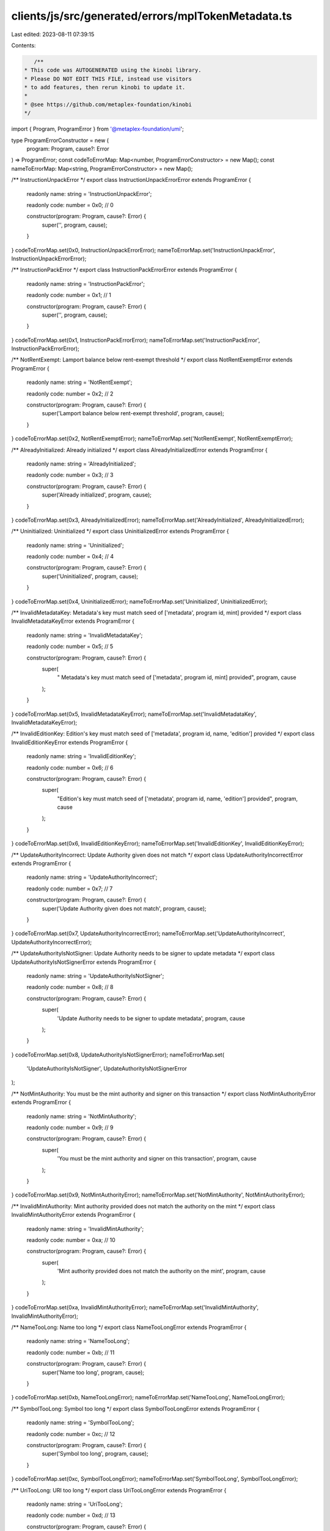 clients/js/src/generated/errors/mplTokenMetadata.ts
===================================================

Last edited: 2023-08-11 07:39:15

Contents:

.. code-block:: ts

    /**
 * This code was AUTOGENERATED using the kinobi library.
 * Please DO NOT EDIT THIS FILE, instead use visitors
 * to add features, then rerun kinobi to update it.
 *
 * @see https://github.com/metaplex-foundation/kinobi
 */

import { Program, ProgramError } from '@metaplex-foundation/umi';

type ProgramErrorConstructor = new (
  program: Program,
  cause?: Error
) => ProgramError;
const codeToErrorMap: Map<number, ProgramErrorConstructor> = new Map();
const nameToErrorMap: Map<string, ProgramErrorConstructor> = new Map();

/** InstructionUnpackError */
export class InstructionUnpackErrorError extends ProgramError {
  readonly name: string = 'InstructionUnpackError';

  readonly code: number = 0x0; // 0

  constructor(program: Program, cause?: Error) {
    super('', program, cause);
  }
}
codeToErrorMap.set(0x0, InstructionUnpackErrorError);
nameToErrorMap.set('InstructionUnpackError', InstructionUnpackErrorError);

/** InstructionPackError */
export class InstructionPackErrorError extends ProgramError {
  readonly name: string = 'InstructionPackError';

  readonly code: number = 0x1; // 1

  constructor(program: Program, cause?: Error) {
    super('', program, cause);
  }
}
codeToErrorMap.set(0x1, InstructionPackErrorError);
nameToErrorMap.set('InstructionPackError', InstructionPackErrorError);

/** NotRentExempt: Lamport balance below rent-exempt threshold */
export class NotRentExemptError extends ProgramError {
  readonly name: string = 'NotRentExempt';

  readonly code: number = 0x2; // 2

  constructor(program: Program, cause?: Error) {
    super('Lamport balance below rent-exempt threshold', program, cause);
  }
}
codeToErrorMap.set(0x2, NotRentExemptError);
nameToErrorMap.set('NotRentExempt', NotRentExemptError);

/** AlreadyInitialized: Already initialized */
export class AlreadyInitializedError extends ProgramError {
  readonly name: string = 'AlreadyInitialized';

  readonly code: number = 0x3; // 3

  constructor(program: Program, cause?: Error) {
    super('Already initialized', program, cause);
  }
}
codeToErrorMap.set(0x3, AlreadyInitializedError);
nameToErrorMap.set('AlreadyInitialized', AlreadyInitializedError);

/** Uninitialized: Uninitialized */
export class UninitializedError extends ProgramError {
  readonly name: string = 'Uninitialized';

  readonly code: number = 0x4; // 4

  constructor(program: Program, cause?: Error) {
    super('Uninitialized', program, cause);
  }
}
codeToErrorMap.set(0x4, UninitializedError);
nameToErrorMap.set('Uninitialized', UninitializedError);

/** InvalidMetadataKey:  Metadata's key must match seed of ['metadata', program id, mint] provided */
export class InvalidMetadataKeyError extends ProgramError {
  readonly name: string = 'InvalidMetadataKey';

  readonly code: number = 0x5; // 5

  constructor(program: Program, cause?: Error) {
    super(
      " Metadata's key must match seed of ['metadata', program id, mint] provided",
      program,
      cause
    );
  }
}
codeToErrorMap.set(0x5, InvalidMetadataKeyError);
nameToErrorMap.set('InvalidMetadataKey', InvalidMetadataKeyError);

/** InvalidEditionKey: Edition's key must match seed of ['metadata', program id, name, 'edition'] provided */
export class InvalidEditionKeyError extends ProgramError {
  readonly name: string = 'InvalidEditionKey';

  readonly code: number = 0x6; // 6

  constructor(program: Program, cause?: Error) {
    super(
      "Edition's key must match seed of ['metadata', program id, name, 'edition'] provided",
      program,
      cause
    );
  }
}
codeToErrorMap.set(0x6, InvalidEditionKeyError);
nameToErrorMap.set('InvalidEditionKey', InvalidEditionKeyError);

/** UpdateAuthorityIncorrect: Update Authority given does not match */
export class UpdateAuthorityIncorrectError extends ProgramError {
  readonly name: string = 'UpdateAuthorityIncorrect';

  readonly code: number = 0x7; // 7

  constructor(program: Program, cause?: Error) {
    super('Update Authority given does not match', program, cause);
  }
}
codeToErrorMap.set(0x7, UpdateAuthorityIncorrectError);
nameToErrorMap.set('UpdateAuthorityIncorrect', UpdateAuthorityIncorrectError);

/** UpdateAuthorityIsNotSigner: Update Authority needs to be signer to update metadata */
export class UpdateAuthorityIsNotSignerError extends ProgramError {
  readonly name: string = 'UpdateAuthorityIsNotSigner';

  readonly code: number = 0x8; // 8

  constructor(program: Program, cause?: Error) {
    super(
      'Update Authority needs to be signer to update metadata',
      program,
      cause
    );
  }
}
codeToErrorMap.set(0x8, UpdateAuthorityIsNotSignerError);
nameToErrorMap.set(
  'UpdateAuthorityIsNotSigner',
  UpdateAuthorityIsNotSignerError
);

/** NotMintAuthority: You must be the mint authority and signer on this transaction */
export class NotMintAuthorityError extends ProgramError {
  readonly name: string = 'NotMintAuthority';

  readonly code: number = 0x9; // 9

  constructor(program: Program, cause?: Error) {
    super(
      'You must be the mint authority and signer on this transaction',
      program,
      cause
    );
  }
}
codeToErrorMap.set(0x9, NotMintAuthorityError);
nameToErrorMap.set('NotMintAuthority', NotMintAuthorityError);

/** InvalidMintAuthority: Mint authority provided does not match the authority on the mint */
export class InvalidMintAuthorityError extends ProgramError {
  readonly name: string = 'InvalidMintAuthority';

  readonly code: number = 0xa; // 10

  constructor(program: Program, cause?: Error) {
    super(
      'Mint authority provided does not match the authority on the mint',
      program,
      cause
    );
  }
}
codeToErrorMap.set(0xa, InvalidMintAuthorityError);
nameToErrorMap.set('InvalidMintAuthority', InvalidMintAuthorityError);

/** NameTooLong: Name too long */
export class NameTooLongError extends ProgramError {
  readonly name: string = 'NameTooLong';

  readonly code: number = 0xb; // 11

  constructor(program: Program, cause?: Error) {
    super('Name too long', program, cause);
  }
}
codeToErrorMap.set(0xb, NameTooLongError);
nameToErrorMap.set('NameTooLong', NameTooLongError);

/** SymbolTooLong: Symbol too long */
export class SymbolTooLongError extends ProgramError {
  readonly name: string = 'SymbolTooLong';

  readonly code: number = 0xc; // 12

  constructor(program: Program, cause?: Error) {
    super('Symbol too long', program, cause);
  }
}
codeToErrorMap.set(0xc, SymbolTooLongError);
nameToErrorMap.set('SymbolTooLong', SymbolTooLongError);

/** UriTooLong: URI too long */
export class UriTooLongError extends ProgramError {
  readonly name: string = 'UriTooLong';

  readonly code: number = 0xd; // 13

  constructor(program: Program, cause?: Error) {
    super('URI too long', program, cause);
  }
}
codeToErrorMap.set(0xd, UriTooLongError);
nameToErrorMap.set('UriTooLong', UriTooLongError);

/** UpdateAuthorityMustBeEqualToMetadataAuthorityAndSigner */
export class UpdateAuthorityMustBeEqualToMetadataAuthorityAndSignerError extends ProgramError {
  readonly name: string =
    'UpdateAuthorityMustBeEqualToMetadataAuthorityAndSigner';

  readonly code: number = 0xe; // 14

  constructor(program: Program, cause?: Error) {
    super('', program, cause);
  }
}
codeToErrorMap.set(
  0xe,
  UpdateAuthorityMustBeEqualToMetadataAuthorityAndSignerError
);
nameToErrorMap.set(
  'UpdateAuthorityMustBeEqualToMetadataAuthorityAndSigner',
  UpdateAuthorityMustBeEqualToMetadataAuthorityAndSignerError
);

/** MintMismatch: Mint given does not match mint on Metadata */
export class MintMismatchError extends ProgramError {
  readonly name: string = 'MintMismatch';

  readonly code: number = 0xf; // 15

  constructor(program: Program, cause?: Error) {
    super('Mint given does not match mint on Metadata', program, cause);
  }
}
codeToErrorMap.set(0xf, MintMismatchError);
nameToErrorMap.set('MintMismatch', MintMismatchError);

/** EditionsMustHaveExactlyOneToken: Editions must have exactly one token */
export class EditionsMustHaveExactlyOneTokenError extends ProgramError {
  readonly name: string = 'EditionsMustHaveExactlyOneToken';

  readonly code: number = 0x10; // 16

  constructor(program: Program, cause?: Error) {
    super('Editions must have exactly one token', program, cause);
  }
}
codeToErrorMap.set(0x10, EditionsMustHaveExactlyOneTokenError);
nameToErrorMap.set(
  'EditionsMustHaveExactlyOneToken',
  EditionsMustHaveExactlyOneTokenError
);

/** MaxEditionsMintedAlready */
export class MaxEditionsMintedAlreadyError extends ProgramError {
  readonly name: string = 'MaxEditionsMintedAlready';

  readonly code: number = 0x11; // 17

  constructor(program: Program, cause?: Error) {
    super('', program, cause);
  }
}
codeToErrorMap.set(0x11, MaxEditionsMintedAlreadyError);
nameToErrorMap.set('MaxEditionsMintedAlready', MaxEditionsMintedAlreadyError);

/** TokenMintToFailed */
export class TokenMintToFailedError extends ProgramError {
  readonly name: string = 'TokenMintToFailed';

  readonly code: number = 0x12; // 18

  constructor(program: Program, cause?: Error) {
    super('', program, cause);
  }
}
codeToErrorMap.set(0x12, TokenMintToFailedError);
nameToErrorMap.set('TokenMintToFailed', TokenMintToFailedError);

/** MasterRecordMismatch */
export class MasterRecordMismatchError extends ProgramError {
  readonly name: string = 'MasterRecordMismatch';

  readonly code: number = 0x13; // 19

  constructor(program: Program, cause?: Error) {
    super('', program, cause);
  }
}
codeToErrorMap.set(0x13, MasterRecordMismatchError);
nameToErrorMap.set('MasterRecordMismatch', MasterRecordMismatchError);

/** DestinationMintMismatch */
export class DestinationMintMismatchError extends ProgramError {
  readonly name: string = 'DestinationMintMismatch';

  readonly code: number = 0x14; // 20

  constructor(program: Program, cause?: Error) {
    super('', program, cause);
  }
}
codeToErrorMap.set(0x14, DestinationMintMismatchError);
nameToErrorMap.set('DestinationMintMismatch', DestinationMintMismatchError);

/** EditionAlreadyMinted */
export class EditionAlreadyMintedError extends ProgramError {
  readonly name: string = 'EditionAlreadyMinted';

  readonly code: number = 0x15; // 21

  constructor(program: Program, cause?: Error) {
    super('', program, cause);
  }
}
codeToErrorMap.set(0x15, EditionAlreadyMintedError);
nameToErrorMap.set('EditionAlreadyMinted', EditionAlreadyMintedError);

/** PrintingMintDecimalsShouldBeZero */
export class PrintingMintDecimalsShouldBeZeroError extends ProgramError {
  readonly name: string = 'PrintingMintDecimalsShouldBeZero';

  readonly code: number = 0x16; // 22

  constructor(program: Program, cause?: Error) {
    super('', program, cause);
  }
}
codeToErrorMap.set(0x16, PrintingMintDecimalsShouldBeZeroError);
nameToErrorMap.set(
  'PrintingMintDecimalsShouldBeZero',
  PrintingMintDecimalsShouldBeZeroError
);

/** OneTimePrintingAuthorizationMintDecimalsShouldBeZero */
export class OneTimePrintingAuthorizationMintDecimalsShouldBeZeroError extends ProgramError {
  readonly name: string =
    'OneTimePrintingAuthorizationMintDecimalsShouldBeZero';

  readonly code: number = 0x17; // 23

  constructor(program: Program, cause?: Error) {
    super('', program, cause);
  }
}
codeToErrorMap.set(
  0x17,
  OneTimePrintingAuthorizationMintDecimalsShouldBeZeroError
);
nameToErrorMap.set(
  'OneTimePrintingAuthorizationMintDecimalsShouldBeZero',
  OneTimePrintingAuthorizationMintDecimalsShouldBeZeroError
);

/** EditionMintDecimalsShouldBeZero: EditionMintDecimalsShouldBeZero */
export class EditionMintDecimalsShouldBeZeroError extends ProgramError {
  readonly name: string = 'EditionMintDecimalsShouldBeZero';

  readonly code: number = 0x18; // 24

  constructor(program: Program, cause?: Error) {
    super('EditionMintDecimalsShouldBeZero', program, cause);
  }
}
codeToErrorMap.set(0x18, EditionMintDecimalsShouldBeZeroError);
nameToErrorMap.set(
  'EditionMintDecimalsShouldBeZero',
  EditionMintDecimalsShouldBeZeroError
);

/** TokenBurnFailed */
export class TokenBurnFailedError extends ProgramError {
  readonly name: string = 'TokenBurnFailed';

  readonly code: number = 0x19; // 25

  constructor(program: Program, cause?: Error) {
    super('', program, cause);
  }
}
codeToErrorMap.set(0x19, TokenBurnFailedError);
nameToErrorMap.set('TokenBurnFailed', TokenBurnFailedError);

/** TokenAccountOneTimeAuthMintMismatch */
export class TokenAccountOneTimeAuthMintMismatchError extends ProgramError {
  readonly name: string = 'TokenAccountOneTimeAuthMintMismatch';

  readonly code: number = 0x1a; // 26

  constructor(program: Program, cause?: Error) {
    super('', program, cause);
  }
}
codeToErrorMap.set(0x1a, TokenAccountOneTimeAuthMintMismatchError);
nameToErrorMap.set(
  'TokenAccountOneTimeAuthMintMismatch',
  TokenAccountOneTimeAuthMintMismatchError
);

/** DerivedKeyInvalid: Derived key invalid */
export class DerivedKeyInvalidError extends ProgramError {
  readonly name: string = 'DerivedKeyInvalid';

  readonly code: number = 0x1b; // 27

  constructor(program: Program, cause?: Error) {
    super('Derived key invalid', program, cause);
  }
}
codeToErrorMap.set(0x1b, DerivedKeyInvalidError);
nameToErrorMap.set('DerivedKeyInvalid', DerivedKeyInvalidError);

/** PrintingMintMismatch: The Printing mint does not match that on the master edition! */
export class PrintingMintMismatchError extends ProgramError {
  readonly name: string = 'PrintingMintMismatch';

  readonly code: number = 0x1c; // 28

  constructor(program: Program, cause?: Error) {
    super(
      'The Printing mint does not match that on the master edition!',
      program,
      cause
    );
  }
}
codeToErrorMap.set(0x1c, PrintingMintMismatchError);
nameToErrorMap.set('PrintingMintMismatch', PrintingMintMismatchError);

/** OneTimePrintingAuthMintMismatch: The One Time Printing Auth mint does not match that on the master edition! */
export class OneTimePrintingAuthMintMismatchError extends ProgramError {
  readonly name: string = 'OneTimePrintingAuthMintMismatch';

  readonly code: number = 0x1d; // 29

  constructor(program: Program, cause?: Error) {
    super(
      'The One Time Printing Auth mint does not match that on the master edition!',
      program,
      cause
    );
  }
}
codeToErrorMap.set(0x1d, OneTimePrintingAuthMintMismatchError);
nameToErrorMap.set(
  'OneTimePrintingAuthMintMismatch',
  OneTimePrintingAuthMintMismatchError
);

/** TokenAccountMintMismatch: The mint of the token account does not match the Printing mint! */
export class TokenAccountMintMismatchError extends ProgramError {
  readonly name: string = 'TokenAccountMintMismatch';

  readonly code: number = 0x1e; // 30

  constructor(program: Program, cause?: Error) {
    super(
      'The mint of the token account does not match the Printing mint!',
      program,
      cause
    );
  }
}
codeToErrorMap.set(0x1e, TokenAccountMintMismatchError);
nameToErrorMap.set('TokenAccountMintMismatch', TokenAccountMintMismatchError);

/** TokenAccountMintMismatchV2: The mint of the token account does not match the master metadata mint! */
export class TokenAccountMintMismatchV2Error extends ProgramError {
  readonly name: string = 'TokenAccountMintMismatchV2';

  readonly code: number = 0x1f; // 31

  constructor(program: Program, cause?: Error) {
    super(
      'The mint of the token account does not match the master metadata mint!',
      program,
      cause
    );
  }
}
codeToErrorMap.set(0x1f, TokenAccountMintMismatchV2Error);
nameToErrorMap.set(
  'TokenAccountMintMismatchV2',
  TokenAccountMintMismatchV2Error
);

/** NotEnoughTokens: Not enough tokens to mint a limited edition */
export class NotEnoughTokensError extends ProgramError {
  readonly name: string = 'NotEnoughTokens';

  readonly code: number = 0x20; // 32

  constructor(program: Program, cause?: Error) {
    super('Not enough tokens to mint a limited edition', program, cause);
  }
}
codeToErrorMap.set(0x20, NotEnoughTokensError);
nameToErrorMap.set('NotEnoughTokens', NotEnoughTokensError);

/** PrintingMintAuthorizationAccountMismatch */
export class PrintingMintAuthorizationAccountMismatchError extends ProgramError {
  readonly name: string = 'PrintingMintAuthorizationAccountMismatch';

  readonly code: number = 0x21; // 33

  constructor(program: Program, cause?: Error) {
    super('', program, cause);
  }
}
codeToErrorMap.set(0x21, PrintingMintAuthorizationAccountMismatchError);
nameToErrorMap.set(
  'PrintingMintAuthorizationAccountMismatch',
  PrintingMintAuthorizationAccountMismatchError
);

/** AuthorizationTokenAccountOwnerMismatch */
export class AuthorizationTokenAccountOwnerMismatchError extends ProgramError {
  readonly name: string = 'AuthorizationTokenAccountOwnerMismatch';

  readonly code: number = 0x22; // 34

  constructor(program: Program, cause?: Error) {
    super('', program, cause);
  }
}
codeToErrorMap.set(0x22, AuthorizationTokenAccountOwnerMismatchError);
nameToErrorMap.set(
  'AuthorizationTokenAccountOwnerMismatch',
  AuthorizationTokenAccountOwnerMismatchError
);

/** Disabled */
export class DisabledError extends ProgramError {
  readonly name: string = 'Disabled';

  readonly code: number = 0x23; // 35

  constructor(program: Program, cause?: Error) {
    super('', program, cause);
  }
}
codeToErrorMap.set(0x23, DisabledError);
nameToErrorMap.set('Disabled', DisabledError);

/** CreatorsTooLong: Creators list too long */
export class CreatorsTooLongError extends ProgramError {
  readonly name: string = 'CreatorsTooLong';

  readonly code: number = 0x24; // 36

  constructor(program: Program, cause?: Error) {
    super('Creators list too long', program, cause);
  }
}
codeToErrorMap.set(0x24, CreatorsTooLongError);
nameToErrorMap.set('CreatorsTooLong', CreatorsTooLongError);

/** CreatorsMustBeAtleastOne: Creators must be at least one if set */
export class CreatorsMustBeAtleastOneError extends ProgramError {
  readonly name: string = 'CreatorsMustBeAtleastOne';

  readonly code: number = 0x25; // 37

  constructor(program: Program, cause?: Error) {
    super('Creators must be at least one if set', program, cause);
  }
}
codeToErrorMap.set(0x25, CreatorsMustBeAtleastOneError);
nameToErrorMap.set('CreatorsMustBeAtleastOne', CreatorsMustBeAtleastOneError);

/** MustBeOneOfCreators */
export class MustBeOneOfCreatorsError extends ProgramError {
  readonly name: string = 'MustBeOneOfCreators';

  readonly code: number = 0x26; // 38

  constructor(program: Program, cause?: Error) {
    super('', program, cause);
  }
}
codeToErrorMap.set(0x26, MustBeOneOfCreatorsError);
nameToErrorMap.set('MustBeOneOfCreators', MustBeOneOfCreatorsError);

/** NoCreatorsPresentOnMetadata: This metadata does not have creators */
export class NoCreatorsPresentOnMetadataError extends ProgramError {
  readonly name: string = 'NoCreatorsPresentOnMetadata';

  readonly code: number = 0x27; // 39

  constructor(program: Program, cause?: Error) {
    super('This metadata does not have creators', program, cause);
  }
}
codeToErrorMap.set(0x27, NoCreatorsPresentOnMetadataError);
nameToErrorMap.set(
  'NoCreatorsPresentOnMetadata',
  NoCreatorsPresentOnMetadataError
);

/** CreatorNotFound: This creator address was not found */
export class CreatorNotFoundError extends ProgramError {
  readonly name: string = 'CreatorNotFound';

  readonly code: number = 0x28; // 40

  constructor(program: Program, cause?: Error) {
    super('This creator address was not found', program, cause);
  }
}
codeToErrorMap.set(0x28, CreatorNotFoundError);
nameToErrorMap.set('CreatorNotFound', CreatorNotFoundError);

/** InvalidBasisPoints: Basis points cannot be more than 10000 */
export class InvalidBasisPointsError extends ProgramError {
  readonly name: string = 'InvalidBasisPoints';

  readonly code: number = 0x29; // 41

  constructor(program: Program, cause?: Error) {
    super('Basis points cannot be more than 10000', program, cause);
  }
}
codeToErrorMap.set(0x29, InvalidBasisPointsError);
nameToErrorMap.set('InvalidBasisPoints', InvalidBasisPointsError);

/** PrimarySaleCanOnlyBeFlippedToTrue: Primary sale can only be flipped to true and is immutable */
export class PrimarySaleCanOnlyBeFlippedToTrueError extends ProgramError {
  readonly name: string = 'PrimarySaleCanOnlyBeFlippedToTrue';

  readonly code: number = 0x2a; // 42

  constructor(program: Program, cause?: Error) {
    super(
      'Primary sale can only be flipped to true and is immutable',
      program,
      cause
    );
  }
}
codeToErrorMap.set(0x2a, PrimarySaleCanOnlyBeFlippedToTrueError);
nameToErrorMap.set(
  'PrimarySaleCanOnlyBeFlippedToTrue',
  PrimarySaleCanOnlyBeFlippedToTrueError
);

/** OwnerMismatch: Owner does not match that on the account given */
export class OwnerMismatchError extends ProgramError {
  readonly name: string = 'OwnerMismatch';

  readonly code: number = 0x2b; // 43

  constructor(program: Program, cause?: Error) {
    super('Owner does not match that on the account given', program, cause);
  }
}
codeToErrorMap.set(0x2b, OwnerMismatchError);
nameToErrorMap.set('OwnerMismatch', OwnerMismatchError);

/** NoBalanceInAccountForAuthorization: This account has no tokens to be used for authorization */
export class NoBalanceInAccountForAuthorizationError extends ProgramError {
  readonly name: string = 'NoBalanceInAccountForAuthorization';

  readonly code: number = 0x2c; // 44

  constructor(program: Program, cause?: Error) {
    super(
      'This account has no tokens to be used for authorization',
      program,
      cause
    );
  }
}
codeToErrorMap.set(0x2c, NoBalanceInAccountForAuthorizationError);
nameToErrorMap.set(
  'NoBalanceInAccountForAuthorization',
  NoBalanceInAccountForAuthorizationError
);

/** ShareTotalMustBe100: Share total must equal 100 for creator array */
export class ShareTotalMustBe100Error extends ProgramError {
  readonly name: string = 'ShareTotalMustBe100';

  readonly code: number = 0x2d; // 45

  constructor(program: Program, cause?: Error) {
    super('Share total must equal 100 for creator array', program, cause);
  }
}
codeToErrorMap.set(0x2d, ShareTotalMustBe100Error);
nameToErrorMap.set('ShareTotalMustBe100', ShareTotalMustBe100Error);

/** ReservationExists */
export class ReservationExistsError extends ProgramError {
  readonly name: string = 'ReservationExists';

  readonly code: number = 0x2e; // 46

  constructor(program: Program, cause?: Error) {
    super('', program, cause);
  }
}
codeToErrorMap.set(0x2e, ReservationExistsError);
nameToErrorMap.set('ReservationExists', ReservationExistsError);

/** ReservationDoesNotExist */
export class ReservationDoesNotExistError extends ProgramError {
  readonly name: string = 'ReservationDoesNotExist';

  readonly code: number = 0x2f; // 47

  constructor(program: Program, cause?: Error) {
    super('', program, cause);
  }
}
codeToErrorMap.set(0x2f, ReservationDoesNotExistError);
nameToErrorMap.set('ReservationDoesNotExist', ReservationDoesNotExistError);

/** ReservationNotSet */
export class ReservationNotSetError extends ProgramError {
  readonly name: string = 'ReservationNotSet';

  readonly code: number = 0x30; // 48

  constructor(program: Program, cause?: Error) {
    super('', program, cause);
  }
}
codeToErrorMap.set(0x30, ReservationNotSetError);
nameToErrorMap.set('ReservationNotSet', ReservationNotSetError);

/** ReservationAlreadyMade */
export class ReservationAlreadyMadeError extends ProgramError {
  readonly name: string = 'ReservationAlreadyMade';

  readonly code: number = 0x31; // 49

  constructor(program: Program, cause?: Error) {
    super('', program, cause);
  }
}
codeToErrorMap.set(0x31, ReservationAlreadyMadeError);
nameToErrorMap.set('ReservationAlreadyMade', ReservationAlreadyMadeError);

/** BeyondMaxAddressSize */
export class BeyondMaxAddressSizeError extends ProgramError {
  readonly name: string = 'BeyondMaxAddressSize';

  readonly code: number = 0x32; // 50

  constructor(program: Program, cause?: Error) {
    super('', program, cause);
  }
}
codeToErrorMap.set(0x32, BeyondMaxAddressSizeError);
nameToErrorMap.set('BeyondMaxAddressSize', BeyondMaxAddressSizeError);

/** NumericalOverflowError: NumericalOverflowError */
export class NumericalOverflowErrorError extends ProgramError {
  readonly name: string = 'NumericalOverflowError';

  readonly code: number = 0x33; // 51

  constructor(program: Program, cause?: Error) {
    super('NumericalOverflowError', program, cause);
  }
}
codeToErrorMap.set(0x33, NumericalOverflowErrorError);
nameToErrorMap.set('NumericalOverflowError', NumericalOverflowErrorError);

/** ReservationBreachesMaximumSupply */
export class ReservationBreachesMaximumSupplyError extends ProgramError {
  readonly name: string = 'ReservationBreachesMaximumSupply';

  readonly code: number = 0x34; // 52

  constructor(program: Program, cause?: Error) {
    super('', program, cause);
  }
}
codeToErrorMap.set(0x34, ReservationBreachesMaximumSupplyError);
nameToErrorMap.set(
  'ReservationBreachesMaximumSupply',
  ReservationBreachesMaximumSupplyError
);

/** AddressNotInReservation */
export class AddressNotInReservationError extends ProgramError {
  readonly name: string = 'AddressNotInReservation';

  readonly code: number = 0x35; // 53

  constructor(program: Program, cause?: Error) {
    super('', program, cause);
  }
}
codeToErrorMap.set(0x35, AddressNotInReservationError);
nameToErrorMap.set('AddressNotInReservation', AddressNotInReservationError);

/** CannotVerifyAnotherCreator: You cannot unilaterally verify another creator, they must sign */
export class CannotVerifyAnotherCreatorError extends ProgramError {
  readonly name: string = 'CannotVerifyAnotherCreator';

  readonly code: number = 0x36; // 54

  constructor(program: Program, cause?: Error) {
    super(
      'You cannot unilaterally verify another creator, they must sign',
      program,
      cause
    );
  }
}
codeToErrorMap.set(0x36, CannotVerifyAnotherCreatorError);
nameToErrorMap.set(
  'CannotVerifyAnotherCreator',
  CannotVerifyAnotherCreatorError
);

/** CannotUnverifyAnotherCreator: You cannot unilaterally unverify another creator */
export class CannotUnverifyAnotherCreatorError extends ProgramError {
  readonly name: string = 'CannotUnverifyAnotherCreator';

  readonly code: number = 0x37; // 55

  constructor(program: Program, cause?: Error) {
    super('You cannot unilaterally unverify another creator', program, cause);
  }
}
codeToErrorMap.set(0x37, CannotUnverifyAnotherCreatorError);
nameToErrorMap.set(
  'CannotUnverifyAnotherCreator',
  CannotUnverifyAnotherCreatorError
);

/** SpotMismatch */
export class SpotMismatchError extends ProgramError {
  readonly name: string = 'SpotMismatch';

  readonly code: number = 0x38; // 56

  constructor(program: Program, cause?: Error) {
    super('', program, cause);
  }
}
codeToErrorMap.set(0x38, SpotMismatchError);
nameToErrorMap.set('SpotMismatch', SpotMismatchError);

/** IncorrectOwner: Incorrect account owner */
export class IncorrectOwnerError extends ProgramError {
  readonly name: string = 'IncorrectOwner';

  readonly code: number = 0x39; // 57

  constructor(program: Program, cause?: Error) {
    super('Incorrect account owner', program, cause);
  }
}
codeToErrorMap.set(0x39, IncorrectOwnerError);
nameToErrorMap.set('IncorrectOwner', IncorrectOwnerError);

/** PrintingWouldBreachMaximumSupply */
export class PrintingWouldBreachMaximumSupplyError extends ProgramError {
  readonly name: string = 'PrintingWouldBreachMaximumSupply';

  readonly code: number = 0x3a; // 58

  constructor(program: Program, cause?: Error) {
    super('', program, cause);
  }
}
codeToErrorMap.set(0x3a, PrintingWouldBreachMaximumSupplyError);
nameToErrorMap.set(
  'PrintingWouldBreachMaximumSupply',
  PrintingWouldBreachMaximumSupplyError
);

/** DataIsImmutable: Data is immutable */
export class DataIsImmutableError extends ProgramError {
  readonly name: string = 'DataIsImmutable';

  readonly code: number = 0x3b; // 59

  constructor(program: Program, cause?: Error) {
    super('Data is immutable', program, cause);
  }
}
codeToErrorMap.set(0x3b, DataIsImmutableError);
nameToErrorMap.set('DataIsImmutable', DataIsImmutableError);

/** DuplicateCreatorAddress: No duplicate creator addresses */
export class DuplicateCreatorAddressError extends ProgramError {
  readonly name: string = 'DuplicateCreatorAddress';

  readonly code: number = 0x3c; // 60

  constructor(program: Program, cause?: Error) {
    super('No duplicate creator addresses', program, cause);
  }
}
codeToErrorMap.set(0x3c, DuplicateCreatorAddressError);
nameToErrorMap.set('DuplicateCreatorAddress', DuplicateCreatorAddressError);

/** ReservationSpotsRemainingShouldMatchTotalSpotsAtStart */
export class ReservationSpotsRemainingShouldMatchTotalSpotsAtStartError extends ProgramError {
  readonly name: string =
    'ReservationSpotsRemainingShouldMatchTotalSpotsAtStart';

  readonly code: number = 0x3d; // 61

  constructor(program: Program, cause?: Error) {
    super('', program, cause);
  }
}
codeToErrorMap.set(
  0x3d,
  ReservationSpotsRemainingShouldMatchTotalSpotsAtStartError
);
nameToErrorMap.set(
  'ReservationSpotsRemainingShouldMatchTotalSpotsAtStart',
  ReservationSpotsRemainingShouldMatchTotalSpotsAtStartError
);

/** InvalidTokenProgram: Invalid token program */
export class InvalidTokenProgramError extends ProgramError {
  readonly name: string = 'InvalidTokenProgram';

  readonly code: number = 0x3e; // 62

  constructor(program: Program, cause?: Error) {
    super('Invalid token program', program, cause);
  }
}
codeToErrorMap.set(0x3e, InvalidTokenProgramError);
nameToErrorMap.set('InvalidTokenProgram', InvalidTokenProgramError);

/** DataTypeMismatch: Data type mismatch */
export class DataTypeMismatchError extends ProgramError {
  readonly name: string = 'DataTypeMismatch';

  readonly code: number = 0x3f; // 63

  constructor(program: Program, cause?: Error) {
    super('Data type mismatch', program, cause);
  }
}
codeToErrorMap.set(0x3f, DataTypeMismatchError);
nameToErrorMap.set('DataTypeMismatch', DataTypeMismatchError);

/** BeyondAlottedAddressSize */
export class BeyondAlottedAddressSizeError extends ProgramError {
  readonly name: string = 'BeyondAlottedAddressSize';

  readonly code: number = 0x40; // 64

  constructor(program: Program, cause?: Error) {
    super('', program, cause);
  }
}
codeToErrorMap.set(0x40, BeyondAlottedAddressSizeError);
nameToErrorMap.set('BeyondAlottedAddressSize', BeyondAlottedAddressSizeError);

/** ReservationNotComplete */
export class ReservationNotCompleteError extends ProgramError {
  readonly name: string = 'ReservationNotComplete';

  readonly code: number = 0x41; // 65

  constructor(program: Program, cause?: Error) {
    super('', program, cause);
  }
}
codeToErrorMap.set(0x41, ReservationNotCompleteError);
nameToErrorMap.set('ReservationNotComplete', ReservationNotCompleteError);

/** TriedToReplaceAnExistingReservation */
export class TriedToReplaceAnExistingReservationError extends ProgramError {
  readonly name: string = 'TriedToReplaceAnExistingReservation';

  readonly code: number = 0x42; // 66

  constructor(program: Program, cause?: Error) {
    super('', program, cause);
  }
}
codeToErrorMap.set(0x42, TriedToReplaceAnExistingReservationError);
nameToErrorMap.set(
  'TriedToReplaceAnExistingReservation',
  TriedToReplaceAnExistingReservationError
);

/** InvalidOperation: Invalid operation */
export class InvalidOperationError extends ProgramError {
  readonly name: string = 'InvalidOperation';

  readonly code: number = 0x43; // 67

  constructor(program: Program, cause?: Error) {
    super('Invalid operation', program, cause);
  }
}
codeToErrorMap.set(0x43, InvalidOperationError);
nameToErrorMap.set('InvalidOperation', InvalidOperationError);

/** InvalidOwner: Invalid Owner */
export class InvalidOwnerError extends ProgramError {
  readonly name: string = 'InvalidOwner';

  readonly code: number = 0x44; // 68

  constructor(program: Program, cause?: Error) {
    super('Invalid Owner', program, cause);
  }
}
codeToErrorMap.set(0x44, InvalidOwnerError);
nameToErrorMap.set('InvalidOwner', InvalidOwnerError);

/** PrintingMintSupplyMustBeZeroForConversion: Printing mint supply must be zero for conversion */
export class PrintingMintSupplyMustBeZeroForConversionError extends ProgramError {
  readonly name: string = 'PrintingMintSupplyMustBeZeroForConversion';

  readonly code: number = 0x45; // 69

  constructor(program: Program, cause?: Error) {
    super('Printing mint supply must be zero for conversion', program, cause);
  }
}
codeToErrorMap.set(0x45, PrintingMintSupplyMustBeZeroForConversionError);
nameToErrorMap.set(
  'PrintingMintSupplyMustBeZeroForConversion',
  PrintingMintSupplyMustBeZeroForConversionError
);

/** OneTimeAuthMintSupplyMustBeZeroForConversion: One Time Auth mint supply must be zero for conversion */
export class OneTimeAuthMintSupplyMustBeZeroForConversionError extends ProgramError {
  readonly name: string = 'OneTimeAuthMintSupplyMustBeZeroForConversion';

  readonly code: number = 0x46; // 70

  constructor(program: Program, cause?: Error) {
    super(
      'One Time Auth mint supply must be zero for conversion',
      program,
      cause
    );
  }
}
codeToErrorMap.set(0x46, OneTimeAuthMintSupplyMustBeZeroForConversionError);
nameToErrorMap.set(
  'OneTimeAuthMintSupplyMustBeZeroForConversion',
  OneTimeAuthMintSupplyMustBeZeroForConversionError
);

/** InvalidEditionIndex: You tried to insert one edition too many into an edition mark pda */
export class InvalidEditionIndexError extends ProgramError {
  readonly name: string = 'InvalidEditionIndex';

  readonly code: number = 0x47; // 71

  constructor(program: Program, cause?: Error) {
    super(
      'You tried to insert one edition too many into an edition mark pda',
      program,
      cause
    );
  }
}
codeToErrorMap.set(0x47, InvalidEditionIndexError);
nameToErrorMap.set('InvalidEditionIndex', InvalidEditionIndexError);

/** ReservationArrayShouldBeSizeOne */
export class ReservationArrayShouldBeSizeOneError extends ProgramError {
  readonly name: string = 'ReservationArrayShouldBeSizeOne';

  readonly code: number = 0x48; // 72

  constructor(program: Program, cause?: Error) {
    super('', program, cause);
  }
}
codeToErrorMap.set(0x48, ReservationArrayShouldBeSizeOneError);
nameToErrorMap.set(
  'ReservationArrayShouldBeSizeOne',
  ReservationArrayShouldBeSizeOneError
);

/** IsMutableCanOnlyBeFlippedToFalse: Is Mutable can only be flipped to false */
export class IsMutableCanOnlyBeFlippedToFalseError extends ProgramError {
  readonly name: string = 'IsMutableCanOnlyBeFlippedToFalse';

  readonly code: number = 0x49; // 73

  constructor(program: Program, cause?: Error) {
    super('Is Mutable can only be flipped to false', program, cause);
  }
}
codeToErrorMap.set(0x49, IsMutableCanOnlyBeFlippedToFalseError);
nameToErrorMap.set(
  'IsMutableCanOnlyBeFlippedToFalse',
  IsMutableCanOnlyBeFlippedToFalseError
);

/** CollectionCannotBeVerifiedInThisInstruction: Collection cannot be verified in this instruction */
export class CollectionCannotBeVerifiedInThisInstructionError extends ProgramError {
  readonly name: string = 'CollectionCannotBeVerifiedInThisInstruction';

  readonly code: number = 0x4a; // 74

  constructor(program: Program, cause?: Error) {
    super('Collection cannot be verified in this instruction', program, cause);
  }
}
codeToErrorMap.set(0x4a, CollectionCannotBeVerifiedInThisInstructionError);
nameToErrorMap.set(
  'CollectionCannotBeVerifiedInThisInstruction',
  CollectionCannotBeVerifiedInThisInstructionError
);

/** Removed: This instruction was deprecated in a previous release and is now removed */
export class RemovedError extends ProgramError {
  readonly name: string = 'Removed';

  readonly code: number = 0x4b; // 75

  constructor(program: Program, cause?: Error) {
    super(
      'This instruction was deprecated in a previous release and is now removed',
      program,
      cause
    );
  }
}
codeToErrorMap.set(0x4b, RemovedError);
nameToErrorMap.set('Removed', RemovedError);

/** MustBeBurned */
export class MustBeBurnedError extends ProgramError {
  readonly name: string = 'MustBeBurned';

  readonly code: number = 0x4c; // 76

  constructor(program: Program, cause?: Error) {
    super('', program, cause);
  }
}
codeToErrorMap.set(0x4c, MustBeBurnedError);
nameToErrorMap.set('MustBeBurned', MustBeBurnedError);

/** InvalidUseMethod: This use method is invalid */
export class InvalidUseMethodError extends ProgramError {
  readonly name: string = 'InvalidUseMethod';

  readonly code: number = 0x4d; // 77

  constructor(program: Program, cause?: Error) {
    super('This use method is invalid', program, cause);
  }
}
codeToErrorMap.set(0x4d, InvalidUseMethodError);
nameToErrorMap.set('InvalidUseMethod', InvalidUseMethodError);

/** CannotChangeUseMethodAfterFirstUse: Cannot Change Use Method after the first use */
export class CannotChangeUseMethodAfterFirstUseError extends ProgramError {
  readonly name: string = 'CannotChangeUseMethodAfterFirstUse';

  readonly code: number = 0x4e; // 78

  constructor(program: Program, cause?: Error) {
    super('Cannot Change Use Method after the first use', program, cause);
  }
}
codeToErrorMap.set(0x4e, CannotChangeUseMethodAfterFirstUseError);
nameToErrorMap.set(
  'CannotChangeUseMethodAfterFirstUse',
  CannotChangeUseMethodAfterFirstUseError
);

/** CannotChangeUsesAfterFirstUse: Cannot Change Remaining or Available uses after the first use */
export class CannotChangeUsesAfterFirstUseError extends ProgramError {
  readonly name: string = 'CannotChangeUsesAfterFirstUse';

  readonly code: number = 0x4f; // 79

  constructor(program: Program, cause?: Error) {
    super(
      'Cannot Change Remaining or Available uses after the first use',
      program,
      cause
    );
  }
}
codeToErrorMap.set(0x4f, CannotChangeUsesAfterFirstUseError);
nameToErrorMap.set(
  'CannotChangeUsesAfterFirstUse',
  CannotChangeUsesAfterFirstUseError
);

/** CollectionNotFound: Collection Not Found on Metadata */
export class CollectionNotFoundError extends ProgramError {
  readonly name: string = 'CollectionNotFound';

  readonly code: number = 0x50; // 80

  constructor(program: Program, cause?: Error) {
    super('Collection Not Found on Metadata', program, cause);
  }
}
codeToErrorMap.set(0x50, CollectionNotFoundError);
nameToErrorMap.set('CollectionNotFound', CollectionNotFoundError);

/** InvalidCollectionUpdateAuthority: Collection Update Authority is invalid */
export class InvalidCollectionUpdateAuthorityError extends ProgramError {
  readonly name: string = 'InvalidCollectionUpdateAuthority';

  readonly code: number = 0x51; // 81

  constructor(program: Program, cause?: Error) {
    super('Collection Update Authority is invalid', program, cause);
  }
}
codeToErrorMap.set(0x51, InvalidCollectionUpdateAuthorityError);
nameToErrorMap.set(
  'InvalidCollectionUpdateAuthority',
  InvalidCollectionUpdateAuthorityError
);

/** CollectionMustBeAUniqueMasterEdition: Collection Must Be a Unique Master Edition v2 */
export class CollectionMustBeAUniqueMasterEditionError extends ProgramError {
  readonly name: string = 'CollectionMustBeAUniqueMasterEdition';

  readonly code: number = 0x52; // 82

  constructor(program: Program, cause?: Error) {
    super('Collection Must Be a Unique Master Edition v2', program, cause);
  }
}
codeToErrorMap.set(0x52, CollectionMustBeAUniqueMasterEditionError);
nameToErrorMap.set(
  'CollectionMustBeAUniqueMasterEdition',
  CollectionMustBeAUniqueMasterEditionError
);

/** UseAuthorityRecordAlreadyExists: The Use Authority Record Already Exists, to modify it Revoke, then Approve */
export class UseAuthorityRecordAlreadyExistsError extends ProgramError {
  readonly name: string = 'UseAuthorityRecordAlreadyExists';

  readonly code: number = 0x53; // 83

  constructor(program: Program, cause?: Error) {
    super(
      'The Use Authority Record Already Exists, to modify it Revoke, then Approve',
      program,
      cause
    );
  }
}
codeToErrorMap.set(0x53, UseAuthorityRecordAlreadyExistsError);
nameToErrorMap.set(
  'UseAuthorityRecordAlreadyExists',
  UseAuthorityRecordAlreadyExistsError
);

/** UseAuthorityRecordAlreadyRevoked: The Use Authority Record is empty or already revoked */
export class UseAuthorityRecordAlreadyRevokedError extends ProgramError {
  readonly name: string = 'UseAuthorityRecordAlreadyRevoked';

  readonly code: number = 0x54; // 84

  constructor(program: Program, cause?: Error) {
    super(
      'The Use Authority Record is empty or already revoked',
      program,
      cause
    );
  }
}
codeToErrorMap.set(0x54, UseAuthorityRecordAlreadyRevokedError);
nameToErrorMap.set(
  'UseAuthorityRecordAlreadyRevoked',
  UseAuthorityRecordAlreadyRevokedError
);

/** Unusable: This token has no uses */
export class UnusableError extends ProgramError {
  readonly name: string = 'Unusable';

  readonly code: number = 0x55; // 85

  constructor(program: Program, cause?: Error) {
    super('This token has no uses', program, cause);
  }
}
codeToErrorMap.set(0x55, UnusableError);
nameToErrorMap.set('Unusable', UnusableError);

/** NotEnoughUses: There are not enough Uses left on this token. */
export class NotEnoughUsesError extends ProgramError {
  readonly name: string = 'NotEnoughUses';

  readonly code: number = 0x56; // 86

  constructor(program: Program, cause?: Error) {
    super('There are not enough Uses left on this token.', program, cause);
  }
}
codeToErrorMap.set(0x56, NotEnoughUsesError);
nameToErrorMap.set('NotEnoughUses', NotEnoughUsesError);

/** CollectionAuthorityRecordAlreadyExists: This Collection Authority Record Already Exists. */
export class CollectionAuthorityRecordAlreadyExistsError extends ProgramError {
  readonly name: string = 'CollectionAuthorityRecordAlreadyExists';

  readonly code: number = 0x57; // 87

  constructor(program: Program, cause?: Error) {
    super('This Collection Authority Record Already Exists.', program, cause);
  }
}
codeToErrorMap.set(0x57, CollectionAuthorityRecordAlreadyExistsError);
nameToErrorMap.set(
  'CollectionAuthorityRecordAlreadyExists',
  CollectionAuthorityRecordAlreadyExistsError
);

/** CollectionAuthorityDoesNotExist: This Collection Authority Record Does Not Exist. */
export class CollectionAuthorityDoesNotExistError extends ProgramError {
  readonly name: string = 'CollectionAuthorityDoesNotExist';

  readonly code: number = 0x58; // 88

  constructor(program: Program, cause?: Error) {
    super('This Collection Authority Record Does Not Exist.', program, cause);
  }
}
codeToErrorMap.set(0x58, CollectionAuthorityDoesNotExistError);
nameToErrorMap.set(
  'CollectionAuthorityDoesNotExist',
  CollectionAuthorityDoesNotExistError
);

/** InvalidUseAuthorityRecord: This Use Authority Record is invalid. */
export class InvalidUseAuthorityRecordError extends ProgramError {
  readonly name: string = 'InvalidUseAuthorityRecord';

  readonly code: number = 0x59; // 89

  constructor(program: Program, cause?: Error) {
    super('This Use Authority Record is invalid.', program, cause);
  }
}
codeToErrorMap.set(0x59, InvalidUseAuthorityRecordError);
nameToErrorMap.set('InvalidUseAuthorityRecord', InvalidUseAuthorityRecordError);

/** InvalidCollectionAuthorityRecord */
export class InvalidCollectionAuthorityRecordError extends ProgramError {
  readonly name: string = 'InvalidCollectionAuthorityRecord';

  readonly code: number = 0x5a; // 90

  constructor(program: Program, cause?: Error) {
    super('', program, cause);
  }
}
codeToErrorMap.set(0x5a, InvalidCollectionAuthorityRecordError);
nameToErrorMap.set(
  'InvalidCollectionAuthorityRecord',
  InvalidCollectionAuthorityRecordError
);

/** InvalidFreezeAuthority: Metadata does not match the freeze authority on the mint */
export class InvalidFreezeAuthorityError extends ProgramError {
  readonly name: string = 'InvalidFreezeAuthority';

  readonly code: number = 0x5b; // 91

  constructor(program: Program, cause?: Error) {
    super(
      'Metadata does not match the freeze authority on the mint',
      program,
      cause
    );
  }
}
codeToErrorMap.set(0x5b, InvalidFreezeAuthorityError);
nameToErrorMap.set('InvalidFreezeAuthority', InvalidFreezeAuthorityError);

/** InvalidDelegate: All tokens in this account have not been delegated to this user. */
export class InvalidDelegateError extends ProgramError {
  readonly name: string = 'InvalidDelegate';

  readonly code: number = 0x5c; // 92

  constructor(program: Program, cause?: Error) {
    super(
      'All tokens in this account have not been delegated to this user.',
      program,
      cause
    );
  }
}
codeToErrorMap.set(0x5c, InvalidDelegateError);
nameToErrorMap.set('InvalidDelegate', InvalidDelegateError);

/** CannotAdjustVerifiedCreator */
export class CannotAdjustVerifiedCreatorError extends ProgramError {
  readonly name: string = 'CannotAdjustVerifiedCreator';

  readonly code: number = 0x5d; // 93

  constructor(program: Program, cause?: Error) {
    super('', program, cause);
  }
}
codeToErrorMap.set(0x5d, CannotAdjustVerifiedCreatorError);
nameToErrorMap.set(
  'CannotAdjustVerifiedCreator',
  CannotAdjustVerifiedCreatorError
);

/** CannotRemoveVerifiedCreator: Verified creators cannot be removed. */
export class CannotRemoveVerifiedCreatorError extends ProgramError {
  readonly name: string = 'CannotRemoveVerifiedCreator';

  readonly code: number = 0x5e; // 94

  constructor(program: Program, cause?: Error) {
    super('Verified creators cannot be removed.', program, cause);
  }
}
codeToErrorMap.set(0x5e, CannotRemoveVerifiedCreatorError);
nameToErrorMap.set(
  'CannotRemoveVerifiedCreator',
  CannotRemoveVerifiedCreatorError
);

/** CannotWipeVerifiedCreators */
export class CannotWipeVerifiedCreatorsError extends ProgramError {
  readonly name: string = 'CannotWipeVerifiedCreators';

  readonly code: number = 0x5f; // 95

  constructor(program: Program, cause?: Error) {
    super('', program, cause);
  }
}
codeToErrorMap.set(0x5f, CannotWipeVerifiedCreatorsError);
nameToErrorMap.set(
  'CannotWipeVerifiedCreators',
  CannotWipeVerifiedCreatorsError
);

/** NotAllowedToChangeSellerFeeBasisPoints */
export class NotAllowedToChangeSellerFeeBasisPointsError extends ProgramError {
  readonly name: string = 'NotAllowedToChangeSellerFeeBasisPoints';

  readonly code: number = 0x60; // 96

  constructor(program: Program, cause?: Error) {
    super('', program, cause);
  }
}
codeToErrorMap.set(0x60, NotAllowedToChangeSellerFeeBasisPointsError);
nameToErrorMap.set(
  'NotAllowedToChangeSellerFeeBasisPoints',
  NotAllowedToChangeSellerFeeBasisPointsError
);

/** EditionOverrideCannotBeZero: Edition override cannot be zero */
export class EditionOverrideCannotBeZeroError extends ProgramError {
  readonly name: string = 'EditionOverrideCannotBeZero';

  readonly code: number = 0x61; // 97

  constructor(program: Program, cause?: Error) {
    super('Edition override cannot be zero', program, cause);
  }
}
codeToErrorMap.set(0x61, EditionOverrideCannotBeZeroError);
nameToErrorMap.set(
  'EditionOverrideCannotBeZero',
  EditionOverrideCannotBeZeroError
);

/** InvalidUser: Invalid User */
export class InvalidUserError extends ProgramError {
  readonly name: string = 'InvalidUser';

  readonly code: number = 0x62; // 98

  constructor(program: Program, cause?: Error) {
    super('Invalid User', program, cause);
  }
}
codeToErrorMap.set(0x62, InvalidUserError);
nameToErrorMap.set('InvalidUser', InvalidUserError);

/** RevokeCollectionAuthoritySignerIncorrect: Revoke Collection Authority signer is incorrect */
export class RevokeCollectionAuthoritySignerIncorrectError extends ProgramError {
  readonly name: string = 'RevokeCollectionAuthoritySignerIncorrect';

  readonly code: number = 0x63; // 99

  constructor(program: Program, cause?: Error) {
    super('Revoke Collection Authority signer is incorrect', program, cause);
  }
}
codeToErrorMap.set(0x63, RevokeCollectionAuthoritySignerIncorrectError);
nameToErrorMap.set(
  'RevokeCollectionAuthoritySignerIncorrect',
  RevokeCollectionAuthoritySignerIncorrectError
);

/** TokenCloseFailed */
export class TokenCloseFailedError extends ProgramError {
  readonly name: string = 'TokenCloseFailed';

  readonly code: number = 0x64; // 100

  constructor(program: Program, cause?: Error) {
    super('', program, cause);
  }
}
codeToErrorMap.set(0x64, TokenCloseFailedError);
nameToErrorMap.set('TokenCloseFailed', TokenCloseFailedError);

/** UnsizedCollection: Can't use this function on unsized collection */
export class UnsizedCollectionError extends ProgramError {
  readonly name: string = 'UnsizedCollection';

  readonly code: number = 0x65; // 101

  constructor(program: Program, cause?: Error) {
    super("Can't use this function on unsized collection", program, cause);
  }
}
codeToErrorMap.set(0x65, UnsizedCollectionError);
nameToErrorMap.set('UnsizedCollection', UnsizedCollectionError);

/** SizedCollection: Can't use this function on a sized collection */
export class SizedCollectionError extends ProgramError {
  readonly name: string = 'SizedCollection';

  readonly code: number = 0x66; // 102

  constructor(program: Program, cause?: Error) {
    super("Can't use this function on a sized collection", program, cause);
  }
}
codeToErrorMap.set(0x66, SizedCollectionError);
nameToErrorMap.set('SizedCollection', SizedCollectionError);

/** MissingCollectionMetadata: Missing collection metadata account */
export class MissingCollectionMetadataError extends ProgramError {
  readonly name: string = 'MissingCollectionMetadata';

  readonly code: number = 0x67; // 103

  constructor(program: Program, cause?: Error) {
    super('Missing collection metadata account', program, cause);
  }
}
codeToErrorMap.set(0x67, MissingCollectionMetadataError);
nameToErrorMap.set('MissingCollectionMetadata', MissingCollectionMetadataError);

/** NotAMemberOfCollection: This NFT is not a member of the specified collection. */
export class NotAMemberOfCollectionError extends ProgramError {
  readonly name: string = 'NotAMemberOfCollection';

  readonly code: number = 0x68; // 104

  constructor(program: Program, cause?: Error) {
    super(
      'This NFT is not a member of the specified collection.',
      program,
      cause
    );
  }
}
codeToErrorMap.set(0x68, NotAMemberOfCollectionError);
nameToErrorMap.set('NotAMemberOfCollection', NotAMemberOfCollectionError);

/** NotVerifiedMemberOfCollection: This NFT is not a verified member of the specified collection. */
export class NotVerifiedMemberOfCollectionError extends ProgramError {
  readonly name: string = 'NotVerifiedMemberOfCollection';

  readonly code: number = 0x69; // 105

  constructor(program: Program, cause?: Error) {
    super(
      'This NFT is not a verified member of the specified collection.',
      program,
      cause
    );
  }
}
codeToErrorMap.set(0x69, NotVerifiedMemberOfCollectionError);
nameToErrorMap.set(
  'NotVerifiedMemberOfCollection',
  NotVerifiedMemberOfCollectionError
);

/** NotACollectionParent: This NFT is not a collection parent NFT. */
export class NotACollectionParentError extends ProgramError {
  readonly name: string = 'NotACollectionParent';

  readonly code: number = 0x6a; // 106

  constructor(program: Program, cause?: Error) {
    super('This NFT is not a collection parent NFT.', program, cause);
  }
}
codeToErrorMap.set(0x6a, NotACollectionParentError);
nameToErrorMap.set('NotACollectionParent', NotACollectionParentError);

/** CouldNotDetermineTokenStandard: Could not determine a TokenStandard type. */
export class CouldNotDetermineTokenStandardError extends ProgramError {
  readonly name: string = 'CouldNotDetermineTokenStandard';

  readonly code: number = 0x6b; // 107

  constructor(program: Program, cause?: Error) {
    super('Could not determine a TokenStandard type.', program, cause);
  }
}
codeToErrorMap.set(0x6b, CouldNotDetermineTokenStandardError);
nameToErrorMap.set(
  'CouldNotDetermineTokenStandard',
  CouldNotDetermineTokenStandardError
);

/** MissingEditionAccount: This mint account has an edition but none was provided. */
export class MissingEditionAccountError extends ProgramError {
  readonly name: string = 'MissingEditionAccount';

  readonly code: number = 0x6c; // 108

  constructor(program: Program, cause?: Error) {
    super(
      'This mint account has an edition but none was provided.',
      program,
      cause
    );
  }
}
codeToErrorMap.set(0x6c, MissingEditionAccountError);
nameToErrorMap.set('MissingEditionAccount', MissingEditionAccountError);

/** NotAMasterEdition: This edition is not a Master Edition */
export class NotAMasterEditionError extends ProgramError {
  readonly name: string = 'NotAMasterEdition';

  readonly code: number = 0x6d; // 109

  constructor(program: Program, cause?: Error) {
    super('This edition is not a Master Edition', program, cause);
  }
}
codeToErrorMap.set(0x6d, NotAMasterEditionError);
nameToErrorMap.set('NotAMasterEdition', NotAMasterEditionError);

/** MasterEditionHasPrints: This Master Edition has existing prints */
export class MasterEditionHasPrintsError extends ProgramError {
  readonly name: string = 'MasterEditionHasPrints';

  readonly code: number = 0x6e; // 110

  constructor(program: Program, cause?: Error) {
    super('This Master Edition has existing prints', program, cause);
  }
}
codeToErrorMap.set(0x6e, MasterEditionHasPrintsError);
nameToErrorMap.set('MasterEditionHasPrints', MasterEditionHasPrintsError);

/** BorshDeserializationError */
export class BorshDeserializationErrorError extends ProgramError {
  readonly name: string = 'BorshDeserializationError';

  readonly code: number = 0x6f; // 111

  constructor(program: Program, cause?: Error) {
    super('', program, cause);
  }
}
codeToErrorMap.set(0x6f, BorshDeserializationErrorError);
nameToErrorMap.set('BorshDeserializationError', BorshDeserializationErrorError);

/** CannotUpdateVerifiedCollection: Cannot update a verified collection in this command */
export class CannotUpdateVerifiedCollectionError extends ProgramError {
  readonly name: string = 'CannotUpdateVerifiedCollection';

  readonly code: number = 0x70; // 112

  constructor(program: Program, cause?: Error) {
    super(
      'Cannot update a verified collection in this command',
      program,
      cause
    );
  }
}
codeToErrorMap.set(0x70, CannotUpdateVerifiedCollectionError);
nameToErrorMap.set(
  'CannotUpdateVerifiedCollection',
  CannotUpdateVerifiedCollectionError
);

/** CollectionMasterEditionAccountInvalid: Edition account doesnt match collection  */
export class CollectionMasterEditionAccountInvalidError extends ProgramError {
  readonly name: string = 'CollectionMasterEditionAccountInvalid';

  readonly code: number = 0x71; // 113

  constructor(program: Program, cause?: Error) {
    super('Edition account doesnt match collection ', program, cause);
  }
}
codeToErrorMap.set(0x71, CollectionMasterEditionAccountInvalidError);
nameToErrorMap.set(
  'CollectionMasterEditionAccountInvalid',
  CollectionMasterEditionAccountInvalidError
);

/** AlreadyVerified: Item is already verified. */
export class AlreadyVerifiedError extends ProgramError {
  readonly name: string = 'AlreadyVerified';

  readonly code: number = 0x72; // 114

  constructor(program: Program, cause?: Error) {
    super('Item is already verified.', program, cause);
  }
}
codeToErrorMap.set(0x72, AlreadyVerifiedError);
nameToErrorMap.set('AlreadyVerified', AlreadyVerifiedError);

/** AlreadyUnverified */
export class AlreadyUnverifiedError extends ProgramError {
  readonly name: string = 'AlreadyUnverified';

  readonly code: number = 0x73; // 115

  constructor(program: Program, cause?: Error) {
    super('', program, cause);
  }
}
codeToErrorMap.set(0x73, AlreadyUnverifiedError);
nameToErrorMap.set('AlreadyUnverified', AlreadyUnverifiedError);

/** NotAPrintEdition: This edition is not a Print Edition */
export class NotAPrintEditionError extends ProgramError {
  readonly name: string = 'NotAPrintEdition';

  readonly code: number = 0x74; // 116

  constructor(program: Program, cause?: Error) {
    super('This edition is not a Print Edition', program, cause);
  }
}
codeToErrorMap.set(0x74, NotAPrintEditionError);
nameToErrorMap.set('NotAPrintEdition', NotAPrintEditionError);

/** InvalidMasterEdition: Invalid Master Edition */
export class InvalidMasterEditionError extends ProgramError {
  readonly name: string = 'InvalidMasterEdition';

  readonly code: number = 0x75; // 117

  constructor(program: Program, cause?: Error) {
    super('Invalid Master Edition', program, cause);
  }
}
codeToErrorMap.set(0x75, InvalidMasterEditionError);
nameToErrorMap.set('InvalidMasterEdition', InvalidMasterEditionError);

/** InvalidPrintEdition: Invalid Print Edition */
export class InvalidPrintEditionError extends ProgramError {
  readonly name: string = 'InvalidPrintEdition';

  readonly code: number = 0x76; // 118

  constructor(program: Program, cause?: Error) {
    super('Invalid Print Edition', program, cause);
  }
}
codeToErrorMap.set(0x76, InvalidPrintEditionError);
nameToErrorMap.set('InvalidPrintEdition', InvalidPrintEditionError);

/** InvalidEditionMarker: Invalid Edition Marker */
export class InvalidEditionMarkerError extends ProgramError {
  readonly name: string = 'InvalidEditionMarker';

  readonly code: number = 0x77; // 119

  constructor(program: Program, cause?: Error) {
    super('Invalid Edition Marker', program, cause);
  }
}
codeToErrorMap.set(0x77, InvalidEditionMarkerError);
nameToErrorMap.set('InvalidEditionMarker', InvalidEditionMarkerError);

/** ReservationListDeprecated: Reservation List is Deprecated */
export class ReservationListDeprecatedError extends ProgramError {
  readonly name: string = 'ReservationListDeprecated';

  readonly code: number = 0x78; // 120

  constructor(program: Program, cause?: Error) {
    super('Reservation List is Deprecated', program, cause);
  }
}
codeToErrorMap.set(0x78, ReservationListDeprecatedError);
nameToErrorMap.set('ReservationListDeprecated', ReservationListDeprecatedError);

/** PrintEditionDoesNotMatchMasterEdition: Print Edition does not match Master Edition */
export class PrintEditionDoesNotMatchMasterEditionError extends ProgramError {
  readonly name: string = 'PrintEditionDoesNotMatchMasterEdition';

  readonly code: number = 0x79; // 121

  constructor(program: Program, cause?: Error) {
    super('Print Edition does not match Master Edition', program, cause);
  }
}
codeToErrorMap.set(0x79, PrintEditionDoesNotMatchMasterEditionError);
nameToErrorMap.set(
  'PrintEditionDoesNotMatchMasterEdition',
  PrintEditionDoesNotMatchMasterEditionError
);

/** EditionNumberGreaterThanMaxSupply: Edition Number greater than max supply */
export class EditionNumberGreaterThanMaxSupplyError extends ProgramError {
  readonly name: string = 'EditionNumberGreaterThanMaxSupply';

  readonly code: number = 0x7a; // 122

  constructor(program: Program, cause?: Error) {
    super('Edition Number greater than max supply', program, cause);
  }
}
codeToErrorMap.set(0x7a, EditionNumberGreaterThanMaxSupplyError);
nameToErrorMap.set(
  'EditionNumberGreaterThanMaxSupply',
  EditionNumberGreaterThanMaxSupplyError
);

/** MustUnverify: Must unverify before migrating collections. */
export class MustUnverifyError extends ProgramError {
  readonly name: string = 'MustUnverify';

  readonly code: number = 0x7b; // 123

  constructor(program: Program, cause?: Error) {
    super('Must unverify before migrating collections.', program, cause);
  }
}
codeToErrorMap.set(0x7b, MustUnverifyError);
nameToErrorMap.set('MustUnverify', MustUnverifyError);

/** InvalidEscrowBumpSeed: Invalid Escrow Account Bump Seed */
export class InvalidEscrowBumpSeedError extends ProgramError {
  readonly name: string = 'InvalidEscrowBumpSeed';

  readonly code: number = 0x7c; // 124

  constructor(program: Program, cause?: Error) {
    super('Invalid Escrow Account Bump Seed', program, cause);
  }
}
codeToErrorMap.set(0x7c, InvalidEscrowBumpSeedError);
nameToErrorMap.set('InvalidEscrowBumpSeed', InvalidEscrowBumpSeedError);

/** MustBeEscrowAuthority: Must Escrow Authority */
export class MustBeEscrowAuthorityError extends ProgramError {
  readonly name: string = 'MustBeEscrowAuthority';

  readonly code: number = 0x7d; // 125

  constructor(program: Program, cause?: Error) {
    super('Must Escrow Authority', program, cause);
  }
}
codeToErrorMap.set(0x7d, MustBeEscrowAuthorityError);
nameToErrorMap.set('MustBeEscrowAuthority', MustBeEscrowAuthorityError);

/** InvalidSystemProgram: Invalid System Program */
export class InvalidSystemProgramError extends ProgramError {
  readonly name: string = 'InvalidSystemProgram';

  readonly code: number = 0x7e; // 126

  constructor(program: Program, cause?: Error) {
    super('Invalid System Program', program, cause);
  }
}
codeToErrorMap.set(0x7e, InvalidSystemProgramError);
nameToErrorMap.set('InvalidSystemProgram', InvalidSystemProgramError);

/** MustBeNonFungible: Must be a Non Fungible Token */
export class MustBeNonFungibleError extends ProgramError {
  readonly name: string = 'MustBeNonFungible';

  readonly code: number = 0x7f; // 127

  constructor(program: Program, cause?: Error) {
    super('Must be a Non Fungible Token', program, cause);
  }
}
codeToErrorMap.set(0x7f, MustBeNonFungibleError);
nameToErrorMap.set('MustBeNonFungible', MustBeNonFungibleError);

/** InsufficientTokens: Insufficient tokens for transfer */
export class InsufficientTokensError extends ProgramError {
  readonly name: string = 'InsufficientTokens';

  readonly code: number = 0x80; // 128

  constructor(program: Program, cause?: Error) {
    super('Insufficient tokens for transfer', program, cause);
  }
}
codeToErrorMap.set(0x80, InsufficientTokensError);
nameToErrorMap.set('InsufficientTokens', InsufficientTokensError);

/** BorshSerializationError: Borsh Serialization Error */
export class BorshSerializationErrorError extends ProgramError {
  readonly name: string = 'BorshSerializationError';

  readonly code: number = 0x81; // 129

  constructor(program: Program, cause?: Error) {
    super('Borsh Serialization Error', program, cause);
  }
}
codeToErrorMap.set(0x81, BorshSerializationErrorError);
nameToErrorMap.set('BorshSerializationError', BorshSerializationErrorError);

/** NoFreezeAuthoritySet: Cannot create NFT with no Freeze Authority. */
export class NoFreezeAuthoritySetError extends ProgramError {
  readonly name: string = 'NoFreezeAuthoritySet';

  readonly code: number = 0x82; // 130

  constructor(program: Program, cause?: Error) {
    super('Cannot create NFT with no Freeze Authority.', program, cause);
  }
}
codeToErrorMap.set(0x82, NoFreezeAuthoritySetError);
nameToErrorMap.set('NoFreezeAuthoritySet', NoFreezeAuthoritySetError);

/** InvalidCollectionSizeChange: Invalid collection size change */
export class InvalidCollectionSizeChangeError extends ProgramError {
  readonly name: string = 'InvalidCollectionSizeChange';

  readonly code: number = 0x83; // 131

  constructor(program: Program, cause?: Error) {
    super('Invalid collection size change', program, cause);
  }
}
codeToErrorMap.set(0x83, InvalidCollectionSizeChangeError);
nameToErrorMap.set(
  'InvalidCollectionSizeChange',
  InvalidCollectionSizeChangeError
);

/** InvalidBubblegumSigner: Invalid bubblegum signer */
export class InvalidBubblegumSignerError extends ProgramError {
  readonly name: string = 'InvalidBubblegumSigner';

  readonly code: number = 0x84; // 132

  constructor(program: Program, cause?: Error) {
    super('Invalid bubblegum signer', program, cause);
  }
}
codeToErrorMap.set(0x84, InvalidBubblegumSignerError);
nameToErrorMap.set('InvalidBubblegumSigner', InvalidBubblegumSignerError);

/** EscrowParentHasDelegate: Escrow parent cannot have a delegate */
export class EscrowParentHasDelegateError extends ProgramError {
  readonly name: string = 'EscrowParentHasDelegate';

  readonly code: number = 0x85; // 133

  constructor(program: Program, cause?: Error) {
    super('Escrow parent cannot have a delegate', program, cause);
  }
}
codeToErrorMap.set(0x85, EscrowParentHasDelegateError);
nameToErrorMap.set('EscrowParentHasDelegate', EscrowParentHasDelegateError);

/** MintIsNotSigner: Mint needs to be signer to initialize the account */
export class MintIsNotSignerError extends ProgramError {
  readonly name: string = 'MintIsNotSigner';

  readonly code: number = 0x86; // 134

  constructor(program: Program, cause?: Error) {
    super('Mint needs to be signer to initialize the account', program, cause);
  }
}
codeToErrorMap.set(0x86, MintIsNotSignerError);
nameToErrorMap.set('MintIsNotSigner', MintIsNotSignerError);

/** InvalidTokenStandard: Invalid token standard */
export class InvalidTokenStandardError extends ProgramError {
  readonly name: string = 'InvalidTokenStandard';

  readonly code: number = 0x87; // 135

  constructor(program: Program, cause?: Error) {
    super('Invalid token standard', program, cause);
  }
}
codeToErrorMap.set(0x87, InvalidTokenStandardError);
nameToErrorMap.set('InvalidTokenStandard', InvalidTokenStandardError);

/** InvalidMintForTokenStandard: Invalid mint account for specified token standard */
export class InvalidMintForTokenStandardError extends ProgramError {
  readonly name: string = 'InvalidMintForTokenStandard';

  readonly code: number = 0x88; // 136

  constructor(program: Program, cause?: Error) {
    super('Invalid mint account for specified token standard', program, cause);
  }
}
codeToErrorMap.set(0x88, InvalidMintForTokenStandardError);
nameToErrorMap.set(
  'InvalidMintForTokenStandard',
  InvalidMintForTokenStandardError
);

/** InvalidAuthorizationRules: Invalid authorization rules account */
export class InvalidAuthorizationRulesError extends ProgramError {
  readonly name: string = 'InvalidAuthorizationRules';

  readonly code: number = 0x89; // 137

  constructor(program: Program, cause?: Error) {
    super('Invalid authorization rules account', program, cause);
  }
}
codeToErrorMap.set(0x89, InvalidAuthorizationRulesError);
nameToErrorMap.set('InvalidAuthorizationRules', InvalidAuthorizationRulesError);

/** MissingAuthorizationRules: Missing authorization rules account */
export class MissingAuthorizationRulesError extends ProgramError {
  readonly name: string = 'MissingAuthorizationRules';

  readonly code: number = 0x8a; // 138

  constructor(program: Program, cause?: Error) {
    super('Missing authorization rules account', program, cause);
  }
}
codeToErrorMap.set(0x8a, MissingAuthorizationRulesError);
nameToErrorMap.set('MissingAuthorizationRules', MissingAuthorizationRulesError);

/** MissingProgrammableConfig: Missing programmable configuration */
export class MissingProgrammableConfigError extends ProgramError {
  readonly name: string = 'MissingProgrammableConfig';

  readonly code: number = 0x8b; // 139

  constructor(program: Program, cause?: Error) {
    super('Missing programmable configuration', program, cause);
  }
}
codeToErrorMap.set(0x8b, MissingProgrammableConfigError);
nameToErrorMap.set('MissingProgrammableConfig', MissingProgrammableConfigError);

/** InvalidProgrammableConfig: Invalid programmable configuration */
export class InvalidProgrammableConfigError extends ProgramError {
  readonly name: string = 'InvalidProgrammableConfig';

  readonly code: number = 0x8c; // 140

  constructor(program: Program, cause?: Error) {
    super('Invalid programmable configuration', program, cause);
  }
}
codeToErrorMap.set(0x8c, InvalidProgrammableConfigError);
nameToErrorMap.set('InvalidProgrammableConfig', InvalidProgrammableConfigError);

/** DelegateAlreadyExists: Delegate already exists */
export class DelegateAlreadyExistsError extends ProgramError {
  readonly name: string = 'DelegateAlreadyExists';

  readonly code: number = 0x8d; // 141

  constructor(program: Program, cause?: Error) {
    super('Delegate already exists', program, cause);
  }
}
codeToErrorMap.set(0x8d, DelegateAlreadyExistsError);
nameToErrorMap.set('DelegateAlreadyExists', DelegateAlreadyExistsError);

/** DelegateNotFound: Delegate not found */
export class DelegateNotFoundError extends ProgramError {
  readonly name: string = 'DelegateNotFound';

  readonly code: number = 0x8e; // 142

  constructor(program: Program, cause?: Error) {
    super('Delegate not found', program, cause);
  }
}
codeToErrorMap.set(0x8e, DelegateNotFoundError);
nameToErrorMap.set('DelegateNotFound', DelegateNotFoundError);

/** MissingAccountInBuilder: Required account not set in instruction builder */
export class MissingAccountInBuilderError extends ProgramError {
  readonly name: string = 'MissingAccountInBuilder';

  readonly code: number = 0x8f; // 143

  constructor(program: Program, cause?: Error) {
    super('Required account not set in instruction builder', program, cause);
  }
}
codeToErrorMap.set(0x8f, MissingAccountInBuilderError);
nameToErrorMap.set('MissingAccountInBuilder', MissingAccountInBuilderError);

/** MissingArgumentInBuilder: Required argument not set in instruction builder */
export class MissingArgumentInBuilderError extends ProgramError {
  readonly name: string = 'MissingArgumentInBuilder';

  readonly code: number = 0x90; // 144

  constructor(program: Program, cause?: Error) {
    super('Required argument not set in instruction builder', program, cause);
  }
}
codeToErrorMap.set(0x90, MissingArgumentInBuilderError);
nameToErrorMap.set('MissingArgumentInBuilder', MissingArgumentInBuilderError);

/** FeatureNotSupported: Feature not supported currently */
export class FeatureNotSupportedError extends ProgramError {
  readonly name: string = 'FeatureNotSupported';

  readonly code: number = 0x91; // 145

  constructor(program: Program, cause?: Error) {
    super('Feature not supported currently', program, cause);
  }
}
codeToErrorMap.set(0x91, FeatureNotSupportedError);
nameToErrorMap.set('FeatureNotSupported', FeatureNotSupportedError);

/** InvalidSystemWallet: Invalid system wallet */
export class InvalidSystemWalletError extends ProgramError {
  readonly name: string = 'InvalidSystemWallet';

  readonly code: number = 0x92; // 146

  constructor(program: Program, cause?: Error) {
    super('Invalid system wallet', program, cause);
  }
}
codeToErrorMap.set(0x92, InvalidSystemWalletError);
nameToErrorMap.set('InvalidSystemWallet', InvalidSystemWalletError);

/** OnlySaleDelegateCanTransfer: Only the sale delegate can transfer while its set */
export class OnlySaleDelegateCanTransferError extends ProgramError {
  readonly name: string = 'OnlySaleDelegateCanTransfer';

  readonly code: number = 0x93; // 147

  constructor(program: Program, cause?: Error) {
    super('Only the sale delegate can transfer while its set', program, cause);
  }
}
codeToErrorMap.set(0x93, OnlySaleDelegateCanTransferError);
nameToErrorMap.set(
  'OnlySaleDelegateCanTransfer',
  OnlySaleDelegateCanTransferError
);

/** MissingTokenAccount: Missing token account */
export class MissingTokenAccountError extends ProgramError {
  readonly name: string = 'MissingTokenAccount';

  readonly code: number = 0x94; // 148

  constructor(program: Program, cause?: Error) {
    super('Missing token account', program, cause);
  }
}
codeToErrorMap.set(0x94, MissingTokenAccountError);
nameToErrorMap.set('MissingTokenAccount', MissingTokenAccountError);

/** MissingSplTokenProgram: Missing SPL token program */
export class MissingSplTokenProgramError extends ProgramError {
  readonly name: string = 'MissingSplTokenProgram';

  readonly code: number = 0x95; // 149

  constructor(program: Program, cause?: Error) {
    super('Missing SPL token program', program, cause);
  }
}
codeToErrorMap.set(0x95, MissingSplTokenProgramError);
nameToErrorMap.set('MissingSplTokenProgram', MissingSplTokenProgramError);

/** MissingAuthorizationRulesProgram: Missing authorization rules program */
export class MissingAuthorizationRulesProgramError extends ProgramError {
  readonly name: string = 'MissingAuthorizationRulesProgram';

  readonly code: number = 0x96; // 150

  constructor(program: Program, cause?: Error) {
    super('Missing authorization rules program', program, cause);
  }
}
codeToErrorMap.set(0x96, MissingAuthorizationRulesProgramError);
nameToErrorMap.set(
  'MissingAuthorizationRulesProgram',
  MissingAuthorizationRulesProgramError
);

/** InvalidDelegateRoleForTransfer: Invalid delegate role for transfer */
export class InvalidDelegateRoleForTransferError extends ProgramError {
  readonly name: string = 'InvalidDelegateRoleForTransfer';

  readonly code: number = 0x97; // 151

  constructor(program: Program, cause?: Error) {
    super('Invalid delegate role for transfer', program, cause);
  }
}
codeToErrorMap.set(0x97, InvalidDelegateRoleForTransferError);
nameToErrorMap.set(
  'InvalidDelegateRoleForTransfer',
  InvalidDelegateRoleForTransferError
);

/** InvalidTransferAuthority: Invalid transfer authority */
export class InvalidTransferAuthorityError extends ProgramError {
  readonly name: string = 'InvalidTransferAuthority';

  readonly code: number = 0x98; // 152

  constructor(program: Program, cause?: Error) {
    super('Invalid transfer authority', program, cause);
  }
}
codeToErrorMap.set(0x98, InvalidTransferAuthorityError);
nameToErrorMap.set('InvalidTransferAuthority', InvalidTransferAuthorityError);

/** InstructionNotSupported: Instruction not supported for ProgrammableNonFungible assets */
export class InstructionNotSupportedError extends ProgramError {
  readonly name: string = 'InstructionNotSupported';

  readonly code: number = 0x99; // 153

  constructor(program: Program, cause?: Error) {
    super(
      'Instruction not supported for ProgrammableNonFungible assets',
      program,
      cause
    );
  }
}
codeToErrorMap.set(0x99, InstructionNotSupportedError);
nameToErrorMap.set('InstructionNotSupported', InstructionNotSupportedError);

/** KeyMismatch: Public key does not match expected value */
export class KeyMismatchError extends ProgramError {
  readonly name: string = 'KeyMismatch';

  readonly code: number = 0x9a; // 154

  constructor(program: Program, cause?: Error) {
    super('Public key does not match expected value', program, cause);
  }
}
codeToErrorMap.set(0x9a, KeyMismatchError);
nameToErrorMap.set('KeyMismatch', KeyMismatchError);

/** LockedToken: Token is locked */
export class LockedTokenError extends ProgramError {
  readonly name: string = 'LockedToken';

  readonly code: number = 0x9b; // 155

  constructor(program: Program, cause?: Error) {
    super('Token is locked', program, cause);
  }
}
codeToErrorMap.set(0x9b, LockedTokenError);
nameToErrorMap.set('LockedToken', LockedTokenError);

/** UnlockedToken: Token is unlocked */
export class UnlockedTokenError extends ProgramError {
  readonly name: string = 'UnlockedToken';

  readonly code: number = 0x9c; // 156

  constructor(program: Program, cause?: Error) {
    super('Token is unlocked', program, cause);
  }
}
codeToErrorMap.set(0x9c, UnlockedTokenError);
nameToErrorMap.set('UnlockedToken', UnlockedTokenError);

/** MissingDelegateRole: Missing delegate role */
export class MissingDelegateRoleError extends ProgramError {
  readonly name: string = 'MissingDelegateRole';

  readonly code: number = 0x9d; // 157

  constructor(program: Program, cause?: Error) {
    super('Missing delegate role', program, cause);
  }
}
codeToErrorMap.set(0x9d, MissingDelegateRoleError);
nameToErrorMap.set('MissingDelegateRole', MissingDelegateRoleError);

/** InvalidAuthorityType: Invalid authority type */
export class InvalidAuthorityTypeError extends ProgramError {
  readonly name: string = 'InvalidAuthorityType';

  readonly code: number = 0x9e; // 158

  constructor(program: Program, cause?: Error) {
    super('Invalid authority type', program, cause);
  }
}
codeToErrorMap.set(0x9e, InvalidAuthorityTypeError);
nameToErrorMap.set('InvalidAuthorityType', InvalidAuthorityTypeError);

/** MissingTokenRecord: Missing token record account */
export class MissingTokenRecordError extends ProgramError {
  readonly name: string = 'MissingTokenRecord';

  readonly code: number = 0x9f; // 159

  constructor(program: Program, cause?: Error) {
    super('Missing token record account', program, cause);
  }
}
codeToErrorMap.set(0x9f, MissingTokenRecordError);
nameToErrorMap.set('MissingTokenRecord', MissingTokenRecordError);

/** MintSupplyMustBeZero: Mint supply must be zero for programmable assets */
export class MintSupplyMustBeZeroError extends ProgramError {
  readonly name: string = 'MintSupplyMustBeZero';

  readonly code: number = 0xa0; // 160

  constructor(program: Program, cause?: Error) {
    super('Mint supply must be zero for programmable assets', program, cause);
  }
}
codeToErrorMap.set(0xa0, MintSupplyMustBeZeroError);
nameToErrorMap.set('MintSupplyMustBeZero', MintSupplyMustBeZeroError);

/** DataIsEmptyOrZeroed: Data is empty or zeroed */
export class DataIsEmptyOrZeroedError extends ProgramError {
  readonly name: string = 'DataIsEmptyOrZeroed';

  readonly code: number = 0xa1; // 161

  constructor(program: Program, cause?: Error) {
    super('Data is empty or zeroed', program, cause);
  }
}
codeToErrorMap.set(0xa1, DataIsEmptyOrZeroedError);
nameToErrorMap.set('DataIsEmptyOrZeroed', DataIsEmptyOrZeroedError);

/** MissingTokenOwnerAccount: Missing token owner */
export class MissingTokenOwnerAccountError extends ProgramError {
  readonly name: string = 'MissingTokenOwnerAccount';

  readonly code: number = 0xa2; // 162

  constructor(program: Program, cause?: Error) {
    super('Missing token owner', program, cause);
  }
}
codeToErrorMap.set(0xa2, MissingTokenOwnerAccountError);
nameToErrorMap.set('MissingTokenOwnerAccount', MissingTokenOwnerAccountError);

/** InvalidMasterEditionAccountLength: Master edition account has an invalid length */
export class InvalidMasterEditionAccountLengthError extends ProgramError {
  readonly name: string = 'InvalidMasterEditionAccountLength';

  readonly code: number = 0xa3; // 163

  constructor(program: Program, cause?: Error) {
    super('Master edition account has an invalid length', program, cause);
  }
}
codeToErrorMap.set(0xa3, InvalidMasterEditionAccountLengthError);
nameToErrorMap.set(
  'InvalidMasterEditionAccountLength',
  InvalidMasterEditionAccountLengthError
);

/** IncorrectTokenState: Incorrect token state */
export class IncorrectTokenStateError extends ProgramError {
  readonly name: string = 'IncorrectTokenState';

  readonly code: number = 0xa4; // 164

  constructor(program: Program, cause?: Error) {
    super('Incorrect token state', program, cause);
  }
}
codeToErrorMap.set(0xa4, IncorrectTokenStateError);
nameToErrorMap.set('IncorrectTokenState', IncorrectTokenStateError);

/** InvalidDelegateRole: Invalid delegate role */
export class InvalidDelegateRoleError extends ProgramError {
  readonly name: string = 'InvalidDelegateRole';

  readonly code: number = 0xa5; // 165

  constructor(program: Program, cause?: Error) {
    super('Invalid delegate role', program, cause);
  }
}
codeToErrorMap.set(0xa5, InvalidDelegateRoleError);
nameToErrorMap.set('InvalidDelegateRole', InvalidDelegateRoleError);

/** MissingPrintSupply: Print supply is required for non-fungibles */
export class MissingPrintSupplyError extends ProgramError {
  readonly name: string = 'MissingPrintSupply';

  readonly code: number = 0xa6; // 166

  constructor(program: Program, cause?: Error) {
    super('Print supply is required for non-fungibles', program, cause);
  }
}
codeToErrorMap.set(0xa6, MissingPrintSupplyError);
nameToErrorMap.set('MissingPrintSupply', MissingPrintSupplyError);

/** MissingMasterEditionAccount: Missing master edition account */
export class MissingMasterEditionAccountError extends ProgramError {
  readonly name: string = 'MissingMasterEditionAccount';

  readonly code: number = 0xa7; // 167

  constructor(program: Program, cause?: Error) {
    super('Missing master edition account', program, cause);
  }
}
codeToErrorMap.set(0xa7, MissingMasterEditionAccountError);
nameToErrorMap.set(
  'MissingMasterEditionAccount',
  MissingMasterEditionAccountError
);

/** AmountMustBeGreaterThanZero: Amount must be greater than zero */
export class AmountMustBeGreaterThanZeroError extends ProgramError {
  readonly name: string = 'AmountMustBeGreaterThanZero';

  readonly code: number = 0xa8; // 168

  constructor(program: Program, cause?: Error) {
    super('Amount must be greater than zero', program, cause);
  }
}
codeToErrorMap.set(0xa8, AmountMustBeGreaterThanZeroError);
nameToErrorMap.set(
  'AmountMustBeGreaterThanZero',
  AmountMustBeGreaterThanZeroError
);

/** InvalidDelegateArgs: Invalid delegate args */
export class InvalidDelegateArgsError extends ProgramError {
  readonly name: string = 'InvalidDelegateArgs';

  readonly code: number = 0xa9; // 169

  constructor(program: Program, cause?: Error) {
    super('Invalid delegate args', program, cause);
  }
}
codeToErrorMap.set(0xa9, InvalidDelegateArgsError);
nameToErrorMap.set('InvalidDelegateArgs', InvalidDelegateArgsError);

/** MissingLockedTransferAddress: Missing address for locked transfer */
export class MissingLockedTransferAddressError extends ProgramError {
  readonly name: string = 'MissingLockedTransferAddress';

  readonly code: number = 0xaa; // 170

  constructor(program: Program, cause?: Error) {
    super('Missing address for locked transfer', program, cause);
  }
}
codeToErrorMap.set(0xaa, MissingLockedTransferAddressError);
nameToErrorMap.set(
  'MissingLockedTransferAddress',
  MissingLockedTransferAddressError
);

/** InvalidLockedTransferAddress: Invalid destination address for locked transfer */
export class InvalidLockedTransferAddressError extends ProgramError {
  readonly name: string = 'InvalidLockedTransferAddress';

  readonly code: number = 0xab; // 171

  constructor(program: Program, cause?: Error) {
    super('Invalid destination address for locked transfer', program, cause);
  }
}
codeToErrorMap.set(0xab, InvalidLockedTransferAddressError);
nameToErrorMap.set(
  'InvalidLockedTransferAddress',
  InvalidLockedTransferAddressError
);

/** DataIncrementLimitExceeded: Exceeded account realloc increase limit */
export class DataIncrementLimitExceededError extends ProgramError {
  readonly name: string = 'DataIncrementLimitExceeded';

  readonly code: number = 0xac; // 172

  constructor(program: Program, cause?: Error) {
    super('Exceeded account realloc increase limit', program, cause);
  }
}
codeToErrorMap.set(0xac, DataIncrementLimitExceededError);
nameToErrorMap.set(
  'DataIncrementLimitExceeded',
  DataIncrementLimitExceededError
);

/** CannotUpdateAssetWithDelegate: Cannot update the rule set of a programmable asset that has a delegate */
export class CannotUpdateAssetWithDelegateError extends ProgramError {
  readonly name: string = 'CannotUpdateAssetWithDelegate';

  readonly code: number = 0xad; // 173

  constructor(program: Program, cause?: Error) {
    super(
      'Cannot update the rule set of a programmable asset that has a delegate',
      program,
      cause
    );
  }
}
codeToErrorMap.set(0xad, CannotUpdateAssetWithDelegateError);
nameToErrorMap.set(
  'CannotUpdateAssetWithDelegate',
  CannotUpdateAssetWithDelegateError
);

/** InvalidAmount: Invalid token amount for this operation or token standard */
export class InvalidAmountError extends ProgramError {
  readonly name: string = 'InvalidAmount';

  readonly code: number = 0xae; // 174

  constructor(program: Program, cause?: Error) {
    super(
      'Invalid token amount for this operation or token standard',
      program,
      cause
    );
  }
}
codeToErrorMap.set(0xae, InvalidAmountError);
nameToErrorMap.set('InvalidAmount', InvalidAmountError);

/** MissingMasterEditionMintAccount: Missing master edition mint account */
export class MissingMasterEditionMintAccountError extends ProgramError {
  readonly name: string = 'MissingMasterEditionMintAccount';

  readonly code: number = 0xaf; // 175

  constructor(program: Program, cause?: Error) {
    super('Missing master edition mint account', program, cause);
  }
}
codeToErrorMap.set(0xaf, MissingMasterEditionMintAccountError);
nameToErrorMap.set(
  'MissingMasterEditionMintAccount',
  MissingMasterEditionMintAccountError
);

/** MissingMasterEditionTokenAccount: Missing master edition token account */
export class MissingMasterEditionTokenAccountError extends ProgramError {
  readonly name: string = 'MissingMasterEditionTokenAccount';

  readonly code: number = 0xb0; // 176

  constructor(program: Program, cause?: Error) {
    super('Missing master edition token account', program, cause);
  }
}
codeToErrorMap.set(0xb0, MissingMasterEditionTokenAccountError);
nameToErrorMap.set(
  'MissingMasterEditionTokenAccount',
  MissingMasterEditionTokenAccountError
);

/** MissingEditionMarkerAccount: Missing edition marker account */
export class MissingEditionMarkerAccountError extends ProgramError {
  readonly name: string = 'MissingEditionMarkerAccount';

  readonly code: number = 0xb1; // 177

  constructor(program: Program, cause?: Error) {
    super('Missing edition marker account', program, cause);
  }
}
codeToErrorMap.set(0xb1, MissingEditionMarkerAccountError);
nameToErrorMap.set(
  'MissingEditionMarkerAccount',
  MissingEditionMarkerAccountError
);

/** CannotBurnWithDelegate: Cannot burn while persistent delegate is set */
export class CannotBurnWithDelegateError extends ProgramError {
  readonly name: string = 'CannotBurnWithDelegate';

  readonly code: number = 0xb2; // 178

  constructor(program: Program, cause?: Error) {
    super('Cannot burn while persistent delegate is set', program, cause);
  }
}
codeToErrorMap.set(0xb2, CannotBurnWithDelegateError);
nameToErrorMap.set('CannotBurnWithDelegate', CannotBurnWithDelegateError);

/** MissingEdition: Missing edition account */
export class MissingEditionError extends ProgramError {
  readonly name: string = 'MissingEdition';

  readonly code: number = 0xb3; // 179

  constructor(program: Program, cause?: Error) {
    super('Missing edition account', program, cause);
  }
}
codeToErrorMap.set(0xb3, MissingEditionError);
nameToErrorMap.set('MissingEdition', MissingEditionError);

/** InvalidAssociatedTokenAccountProgram: Invalid Associated Token Account Program */
export class InvalidAssociatedTokenAccountProgramError extends ProgramError {
  readonly name: string = 'InvalidAssociatedTokenAccountProgram';

  readonly code: number = 0xb4; // 180

  constructor(program: Program, cause?: Error) {
    super('Invalid Associated Token Account Program', program, cause);
  }
}
codeToErrorMap.set(0xb4, InvalidAssociatedTokenAccountProgramError);
nameToErrorMap.set(
  'InvalidAssociatedTokenAccountProgram',
  InvalidAssociatedTokenAccountProgramError
);

/** InvalidInstructionsSysvar: Invalid InstructionsSysvar */
export class InvalidInstructionsSysvarError extends ProgramError {
  readonly name: string = 'InvalidInstructionsSysvar';

  readonly code: number = 0xb5; // 181

  constructor(program: Program, cause?: Error) {
    super('Invalid InstructionsSysvar', program, cause);
  }
}
codeToErrorMap.set(0xb5, InvalidInstructionsSysvarError);
nameToErrorMap.set('InvalidInstructionsSysvar', InvalidInstructionsSysvarError);

/** InvalidParentAccounts: Invalid or Unneeded parent accounts */
export class InvalidParentAccountsError extends ProgramError {
  readonly name: string = 'InvalidParentAccounts';

  readonly code: number = 0xb6; // 182

  constructor(program: Program, cause?: Error) {
    super('Invalid or Unneeded parent accounts', program, cause);
  }
}
codeToErrorMap.set(0xb6, InvalidParentAccountsError);
nameToErrorMap.set('InvalidParentAccounts', InvalidParentAccountsError);

/** InvalidUpdateArgs: Authority cannot apply all update args */
export class InvalidUpdateArgsError extends ProgramError {
  readonly name: string = 'InvalidUpdateArgs';

  readonly code: number = 0xb7; // 183

  constructor(program: Program, cause?: Error) {
    super('Authority cannot apply all update args', program, cause);
  }
}
codeToErrorMap.set(0xb7, InvalidUpdateArgsError);
nameToErrorMap.set('InvalidUpdateArgs', InvalidUpdateArgsError);

/** InsufficientTokenBalance: Token account does not have enough tokens */
export class InsufficientTokenBalanceError extends ProgramError {
  readonly name: string = 'InsufficientTokenBalance';

  readonly code: number = 0xb8; // 184

  constructor(program: Program, cause?: Error) {
    super('Token account does not have enough tokens', program, cause);
  }
}
codeToErrorMap.set(0xb8, InsufficientTokenBalanceError);
nameToErrorMap.set('InsufficientTokenBalance', InsufficientTokenBalanceError);

/** MissingCollectionMint: Missing collection account */
export class MissingCollectionMintError extends ProgramError {
  readonly name: string = 'MissingCollectionMint';

  readonly code: number = 0xb9; // 185

  constructor(program: Program, cause?: Error) {
    super('Missing collection account', program, cause);
  }
}
codeToErrorMap.set(0xb9, MissingCollectionMintError);
nameToErrorMap.set('MissingCollectionMint', MissingCollectionMintError);

/** MissingCollectionMasterEdition: Missing collection master edition account */
export class MissingCollectionMasterEditionError extends ProgramError {
  readonly name: string = 'MissingCollectionMasterEdition';

  readonly code: number = 0xba; // 186

  constructor(program: Program, cause?: Error) {
    super('Missing collection master edition account', program, cause);
  }
}
codeToErrorMap.set(0xba, MissingCollectionMasterEditionError);
nameToErrorMap.set(
  'MissingCollectionMasterEdition',
  MissingCollectionMasterEditionError
);

/** InvalidTokenRecord: Invalid token record account */
export class InvalidTokenRecordError extends ProgramError {
  readonly name: string = 'InvalidTokenRecord';

  readonly code: number = 0xbb; // 187

  constructor(program: Program, cause?: Error) {
    super('Invalid token record account', program, cause);
  }
}
codeToErrorMap.set(0xbb, InvalidTokenRecordError);
nameToErrorMap.set('InvalidTokenRecord', InvalidTokenRecordError);

/** InvalidCloseAuthority: The close authority needs to be revoked by the Utility Delegate */
export class InvalidCloseAuthorityError extends ProgramError {
  readonly name: string = 'InvalidCloseAuthority';

  readonly code: number = 0xbc; // 188

  constructor(program: Program, cause?: Error) {
    super(
      'The close authority needs to be revoked by the Utility Delegate',
      program,
      cause
    );
  }
}
codeToErrorMap.set(0xbc, InvalidCloseAuthorityError);
nameToErrorMap.set('InvalidCloseAuthority', InvalidCloseAuthorityError);

/** InvalidInstruction: Invalid or removed instruction */
export class InvalidInstructionError extends ProgramError {
  readonly name: string = 'InvalidInstruction';

  readonly code: number = 0xbd; // 189

  constructor(program: Program, cause?: Error) {
    super('Invalid or removed instruction', program, cause);
  }
}
codeToErrorMap.set(0xbd, InvalidInstructionError);
nameToErrorMap.set('InvalidInstruction', InvalidInstructionError);

/** MissingDelegateRecord: Missing delegate record */
export class MissingDelegateRecordError extends ProgramError {
  readonly name: string = 'MissingDelegateRecord';

  readonly code: number = 0xbe; // 190

  constructor(program: Program, cause?: Error) {
    super('Missing delegate record', program, cause);
  }
}
codeToErrorMap.set(0xbe, MissingDelegateRecordError);
nameToErrorMap.set('MissingDelegateRecord', MissingDelegateRecordError);

/** InvalidFeeAccount */
export class InvalidFeeAccountError extends ProgramError {
  readonly name: string = 'InvalidFeeAccount';

  readonly code: number = 0xbf; // 191

  constructor(program: Program, cause?: Error) {
    super('', program, cause);
  }
}
codeToErrorMap.set(0xbf, InvalidFeeAccountError);
nameToErrorMap.set('InvalidFeeAccount', InvalidFeeAccountError);

/** InvalidMetadataFlags */
export class InvalidMetadataFlagsError extends ProgramError {
  readonly name: string = 'InvalidMetadataFlags';

  readonly code: number = 0xc0; // 192

  constructor(program: Program, cause?: Error) {
    super('', program, cause);
  }
}
codeToErrorMap.set(0xc0, InvalidMetadataFlagsError);
nameToErrorMap.set('InvalidMetadataFlags', InvalidMetadataFlagsError);

/**
 * Attempts to resolve a custom program error from the provided error code.
 * @category Errors
 */
export function getMplTokenMetadataErrorFromCode(
  code: number,
  program: Program,
  cause?: Error
): ProgramError | null {
  const constructor = codeToErrorMap.get(code);
  return constructor ? new constructor(program, cause) : null;
}

/**
 * Attempts to resolve a custom program error from the provided error name, i.e. 'Unauthorized'.
 * @category Errors
 */
export function getMplTokenMetadataErrorFromName(
  name: string,
  program: Program,
  cause?: Error
): ProgramError | null {
  const constructor = nameToErrorMap.get(name);
  return constructor ? new constructor(program, cause) : null;
}


